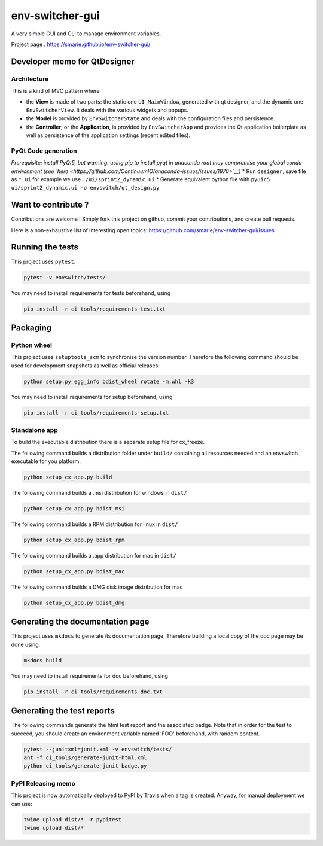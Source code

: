 env-switcher-gui
================

|Windows Build| |Linux build| |Documentation| |PyPI|

A very simple GUI and CLI to manage environment variables.

Project page : https://smarie.github.io/env-switcher-gui/

Developer memo for QtDesigner
-----------------------------

Architecture
~~~~~~~~~~~~

This is a kind of MVC pattern where

-  the **View** is made of two parts: the static one ``UI_MainWindow``,
   generated with qt designer, and the dynamic one ``EnvSwitcherView``.
   It deals with the various widgets and popups.
-  the **Model** is provided by ``EnvSwitcherState`` and deals with the
   configuration files and persistence.
-  the **Controller**, or the **Application**, is provided by
   ``EnvSwitcherApp`` and provides the Qt application boilerplate as
   well as persistence of the application settings (recent edited
   files).

|EnvswitchDesign|

PyQt Code generation
~~~~~~~~~~~~~~~~~~~~

*Prerequisite: install PyQt5, but warning: using pip to install pyqt in
anaconda root may compromise your global conda environment (see
`here <https://github.com/ContinuumIO/anaconda-issues/issues/1970>`__)*
\* Run ``designer``, save file as ``*.ui`` for example we use
``./ui/sprint2_dynamic.ui`` \* Generate equivalent python file with
``pyuic5 ui/sprint2_dynamic.ui -o envswitch/qt_design.py``

Want to contribute ?
--------------------

Contributions are welcome ! Simply fork this project on github, commit
your contributions, and create pull requests.

Here is a non-exhaustive list of interesting open topics:
https://github.com/smarie/env-switcher-gui/issues

Running the tests
-----------------

This project uses ``pytest``.

.. code:: bash

    pytest -v envswitch/tests/

You may need to install requirements for tests beforehand, using

.. code:: bash

    pip install -r ci_tools/requirements-test.txt

Packaging
---------

Python wheel
~~~~~~~~~~~~

This project uses ``setuptools_scm`` to synchronise the version number.
Therefore the following command should be used for development snapshots
as well as official releases:

.. code:: bash

    python setup.py egg_info bdist_wheel rotate -m.whl -k3

You may need to install requirements for setup beforehand, using

.. code:: bash

    pip install -r ci_tools/requirements-setup.txt

Standalone app
~~~~~~~~~~~~~~

To build the executable distribution there is a separate setup file for
cx\_freeze.

The following command builds a distribution folder under ``build/``
containing all resources needed and an envswitch executable for you
platform.

.. code:: bash

    python setup_cx_app.py build

The following command builds a .msi distribution for windows in
``dist/``

.. code:: bash

    python setup_cx_app.py bdist_msi

The following command builds a RPM distribution for linux in ``dist/``

.. code:: bash

    python setup_cx_app.py bdist_rpm

The following command builds a .app distribution for mac in ``dist/``

.. code:: bash

    python setup_cx_app.py bdist_mac

The following command builds a DMG disk image distribution for mac

.. code:: bash

    python setup_cx_app.py bdist_dmg

Generating the documentation page
---------------------------------

This project uses ``mkdocs`` to generate its documentation page.
Therefore building a local copy of the doc page may be done using:

.. code:: bash

    mkdocs build

You may need to install requirements for doc beforehand, using

.. code:: bash

    pip install -r ci_tools/requirements-doc.txt

Generating the test reports
---------------------------

The following commands generate the html test report and the associated
badge. Note that in order for the test to succeed, you should create an
environment variable named 'FOO' beforehand, with random content.

.. code:: bash

    pytest --junitxml=junit.xml -v envswitch/tests/
    ant -f ci_tools/generate-junit-html.xml
    python ci_tools/generate-junit-badge.py

PyPI Releasing memo
~~~~~~~~~~~~~~~~~~~

This project is now automatically deployed to PyPI by Travis when a tag
is created. Anyway, for manual deployment we can use:

.. code:: bash

    twine upload dist/* -r pypitest
    twine upload dist/*

.. |Windows Build| image:: https://ci.appveyor.com/api/projects/status/15y7mvbqi4qu2v4y?svg=true
   :target: https://ci.appveyor.com/project/smarie/env-switcher-gui
.. |Linux build| image:: https://travis-ci.org/smarie/env-switcher-gui.svg?branch=master
   :target: https://travis-ci.org/smarie/env-switcher-gui
.. |Documentation| image:: https://img.shields.io/badge/docs-latest-blue.svg
   :target: https://smarie.github.io/env-switcher-gui/
.. |PyPI| image:: https://img.shields.io/badge/PyPI-envswitch-blue.svg
   :target: https://pypi.python.org/pypi/envswitch/
.. |EnvswitchDesign| image:: https://raw.githubusercontent.com/smarie/env-switcher-gui/master/docs/DesignOverview.png
   :target: https://raw.githubusercontent.com/smarie/env-switcher-gui/master/docs/DesignOverview.png


